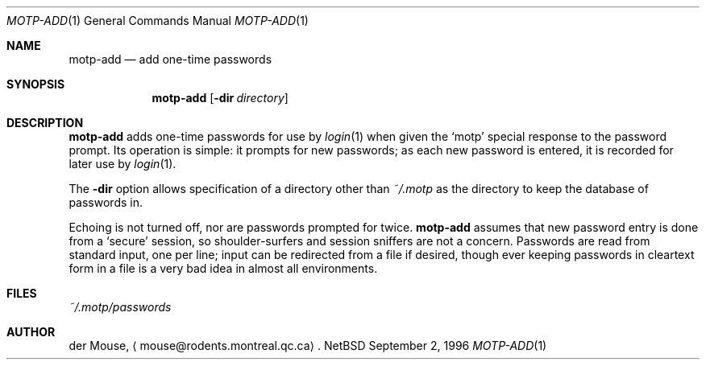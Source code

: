 .\" This file is in the public domain.
.Dd September 2, 1996
.Dt MOTP-ADD 1
.Os NetBSD 1.2BETA
.Sh NAME
.Nm motp-add
.Nd add one-time passwords
.Sh SYNOPSIS
.Nm
.Op Fl dir Pa directory
.Sh DESCRIPTION
.Nm
adds one-time passwords for use by
.Xr login 1
when given the
.Sq motp
special response to the password prompt.  Its operation is simple: it
prompts for new passwords; as each new password is entered, it is
recorded for later use by
.Xr login 1 .
.Pp
The
.Fl dir
option allows specification of a directory other than
.Pa \&~/.motp
as the directory to keep the database of passwords in.
.Pp
Echoing is not turned off, nor are passwords prompted for twice.
.Nm
assumes that new password entry is done from a
.Sq secure
session, so shoulder-surfers and session sniffers are not a concern.
Passwords are read from standard input, one per line; input can be
redirected from a file if desired, though ever keeping passwords in
cleartext form in a file is a very bad idea in almost all environments.
.Sh FILES
.Pa \&~/.motp/passwords
.Sh AUTHOR
der Mouse,
.Aq mouse@rodents.montreal.qc.ca .
